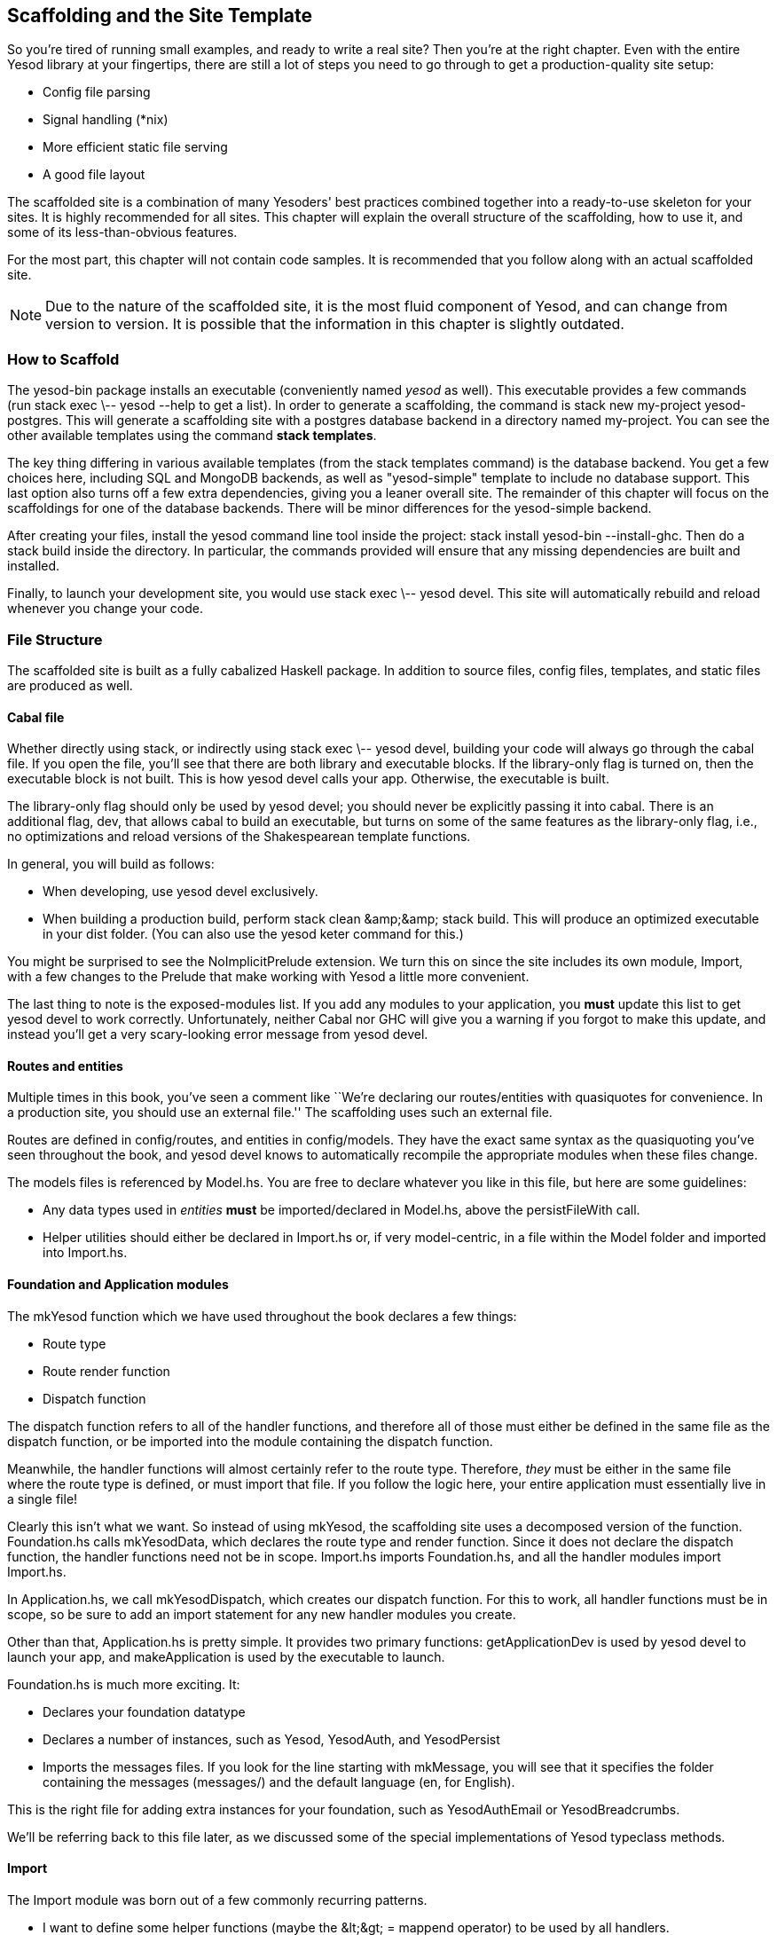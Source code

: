 == Scaffolding and the Site Template

So you're tired of running small examples, and ready to write a real site? Then
you're at the right chapter. Even with the entire Yesod library at your
fingertips, there are still a lot of steps you need to go through to get a
production-quality site setup:

* Config file parsing
* Signal handling (*nix)
* More efficient static file serving
* A good file layout

The scaffolded site is a combination of many Yesoders' best practices combined
together into a ready-to-use skeleton for your sites. It is highly recommended
for all sites. This chapter will explain the overall structure of the
scaffolding, how to use it, and some of its less-than-obvious features.

For the most part, this chapter will not contain code samples. It is
recommended that you follow along with an actual scaffolded site.

NOTE: Due to the nature of the scaffolded site, it is the most fluid component
of Yesod, and can change from version to version. It is possible that the
information in this chapter is slightly outdated.

=== How to Scaffold

The yesod-bin package installs an executable (conveniently named
_yesod_ as well). This executable provides a few commands (run +stack
exec \-- yesod --help+ to get a list). In order to generate a
scaffolding, the command is +stack new my-project 
yesod-postgres+. This will generate a scaffolding site with a postgres
database backend in a directory named +my-project+. You can see the
other available templates using the command *stack templates*.

The key thing differing in various available templates (from the
+stack templates+ command) is the database backend. You get a few
choices here, including SQL and MongoDB backends, as well as
"yesod-simple" template to include no database support.  This last
option also turns off a few extra dependencies, giving you a leaner
overall site. The remainder of this chapter will focus on the
scaffoldings for one of the database backends. There will be minor
differences for the yesod-simple backend.

After creating your files, install the yesod command line tool inside
the project: +stack install yesod-bin --install-ghc+. Then do a +stack
build+ inside the directory.  In particular, the commands provided
will ensure that any missing dependencies are built and installed.

Finally, to launch your development site, you would use +stack exec \-- yesod devel+.
This site will automatically rebuild and reload whenever you change your code.

=== File Structure

The scaffolded site is built as a fully cabalized Haskell package. In addition
to source files, config files, templates, and static files are produced as
well.

==== Cabal file

Whether directly using +stack+, or indirectly using +stack exec \-- yesod devel+, building
your code will always go through the cabal file. If you open the file, you'll
see that there are both library and executable blocks. If the +library-only+
flag is turned on, then the executable block is not built.  This is how +yesod
devel+ calls your app. Otherwise, the executable is built.

The +library-only+ flag should only be used by +yesod devel+; you should never
be explicitly passing it into +cabal+. There is an additional flag, +dev+, that
allows cabal to build an executable, but turns on some of the same features as
the +library-only+ flag, i.e., no optimizations and reload versions of the
Shakespearean template functions.

In general, you will build as follows:

* When developing, use +yesod devel+ exclusively.

* When building a production build, perform +stack clean &amp;&amp;
  stack build+. This will produce an optimized executable in your
  +dist+ folder. (You can also use the +yesod keter+ command for
  this.)

You might be surprised to see the +NoImplicitPrelude+ extension. We turn this
on since the site includes its own module, +Import+, with a few changes to the
Prelude that make working with Yesod a little more convenient.

The last thing to note is the exposed-modules list. If you add any modules to
your application, you *must* update this list to get +yesod devel+ to work
correctly. Unfortunately, neither Cabal nor GHC will give you a warning if you
forgot to make this update, and instead you'll get a very scary-looking error
message from +yesod devel+.

==== Routes and entities

Multiple times in this book, you've seen a comment like ``We're declaring our
routes/entities with quasiquotes for convenience. In a production site, you
should use an external file.'' The scaffolding uses such an external file.

Routes are defined in +config/routes+, and entities in +config/models+. They
have the exact same syntax as the quasiquoting you've seen throughout the book,
and +yesod devel+ knows to automatically recompile the appropriate modules when
these files change.

The +models+ files is referenced by +Model.hs+. You are free to declare
whatever you like in this file, but here are some guidelines:

* Any data types used in _entities_ *must* be imported/declared in +Model.hs+,
  above the +persistFileWith+ call.

* Helper utilities should either be declared in +Import.hs+ or, if very
  model-centric, in a file within the +Model+ folder and imported into
  +Import.hs+.

==== Foundation and Application modules

The +mkYesod+ function which we have used throughout the book declares a few
things:

* Route type
* Route render function
* Dispatch function

The dispatch function refers to all of the handler functions, and therefore all
of those must either be defined in the same file as the dispatch function, or
be imported into the module containing the dispatch function.

Meanwhile, the handler functions will almost certainly refer to the route type.
Therefore, _they_ must be either in the same file where the route type is
defined, or must import that file. If you follow the logic here, your entire
application must essentially live in a single file!

Clearly this isn't what we want. So instead of using +mkYesod+, the scaffolding
site uses a decomposed version of the function. +Foundation.hs+ calls
+mkYesodData+, which declares the route type and render function. Since it does
not declare the dispatch function, the handler functions need not be in scope.
+Import.hs+ imports +Foundation.hs+, and all the handler modules import
+Import.hs+.

In +Application.hs+, we call +mkYesodDispatch+, which creates our dispatch
function. For this to work, all handler functions must be in scope, so be sure
to add an import statement for any new handler modules you create.

Other than that, +Application.hs+ is pretty simple. It provides two primary
functions: +getApplicationDev+ is used by +yesod devel+ to launch your app, and
+makeApplication+ is used by the executable to launch.

+Foundation.hs+ is much more exciting. It:

* Declares your foundation datatype

* Declares a number of instances, such as +Yesod+, +YesodAuth+, and
  +YesodPersist+

* Imports the messages files. If you look for the line starting with
  +mkMessage+, you will see that it specifies the folder containing the
  messages (+messages/+) and the default language (+en+, for English).

This is the right file for adding extra instances for your foundation, such as
+YesodAuthEmail+ or +YesodBreadcrumbs+.

We'll be referring back to this file later, as we discussed some of the special
implementations of +Yesod+ typeclass methods.

==== Import

The +Import+ module was born out of a few commonly recurring patterns.

* I want to define some helper functions (maybe the +&lt;&gt; = mappend+
  operator) to be used by all handlers.

* I'm always adding the same five import statements (+Data.Text+,
  +Control.Applicative+, etc) to every handler module.

* I want to make sure I never use some evil function (+head+, +readFile+, ...) from +Prelude+.
[NOTE]
====
Yes, evil is hyperbole. If you're wondering why I listed those functions as bad: +head+ is partial, and throws exceptions on an empty list, and +readFile+ uses lazy I/O, which doesn't close file handles quickly enough. Also, +readFile+ uses +String+ instead of +Text+.
====

The solution is to turn on the +NoImplicitPrelude+ language extension,
re-export the parts of +Prelude+ we want, add in all the other stuff we want,
define our own functions as well, and then import this file in all handlers.

NOTE: It is likely that, at some point after publishing this chapter, the
scaffolded site will switch to an alternative prelude, such as
+classy-prelude-yesod+. Don't be surprised if +Import+ looks quite different
than it is described here.

==== Handler modules

Handler modules should go inside the +Handler+ folder. The site template
includes one module: +Handler/Home.hs+. How you split up your handler functions
into individual modules is your decision, but a good rule of thumb is:

* Different methods for the same route should go in the same file, e.g.
  +getBlogR+ and +postBlogR+.

* Related routes can also usually go in the same file, e.g., +getPeopleR+ and
  +getPersonR+.

Of course, it's entirely up to you. When you add a new handler file, make sure
you do the following:

* Add it to version control (you _are_ using version control, right?).
* Add it to the cabal file.
* Add it to the +Application.hs+ file.
* Put a module statement at the top, and an +import Import+ line below it.

You can use the +stack exec \-- yesod add-handler+ command to automate the last three steps.

=== widgetFile

It's very common to want to include CSS and Javascript specific to a page. You
don't want to have to remember to include those Lucius and Julius files
manually every time you refer to a Hamlet file. For this, the site template
provides the +widgetFile+ function.

If you have a handler function:

[source, haskell]
----
getHomeR = defaultLayout $(widgetFile "homepage")
----

, Yesod will look for the following files:

*  +templates/homepage.hamlet+
*  +templates/homepage.lucius+
*  +templates/homepage.cassius+
*  +templates/homepage.julius+

If any of those files are present, they will be automatically included in the
output.

NOTE: Due to the nature of how this works, if you launch your app with +yesod devel+,
and then create a new file (e.g., +templates/homepage.julius+), the
contents will _not_ be included until the file calling +widgetFile+ is
recompiled. In such a case, you may need to force a save of that file to get
+yesod devel+ to recompile.

=== defaultLayout

One of the first things you're going to want to customize is the look of your
site. The layout is actually broken up into two files:

*  +templates/default-layout-wrapper.hamlet+ contains just the basic shell of a
   page. This file is interpreted as plain Hamlet, not as a Widget, and
   therefore cannot refer to other widgets, embed i18n strings, or add extra
   CSS/JS.

*  +templates/default-layout.hamlet+ is where you would put the bulk of your
   page. You *must* remember to include the +widget+ value in the page, as that
   contains the per-page contents. This file is interpreted as a Widget.

Also, since default-layout is included via the +widgetFile+ function, any
Lucius, Cassius, or Julius files named +default-layout.*+ will automatically be
included as well.

=== Static files

The scaffolded site automatically includes the static file subsite, optimized
for serving files that will not change over the lifetime of the current build.
What this means is that:

* When your static file identifiers are generated (e.g., +static/mylogo.png+
  becomes +mylogo_png+), a query-string parameter is added to it with a hash of
  the contents of the file. All of this happens at compile time.

* When +yesod-static+ serves your static files, it sets expiration headers far
  in the future, and includes an etag based on a hash of your content.

* Whenever you embed a link to +mylogo_png+, the rendering includes the
  query-string parameter. If you change the logo, recompile, and launch your
  new app, the query string will have changed, causing users to ignore the
  cached copy and download a new version.

Additionally, you can set a specific static root in your +Settings.hs+ file to
serve from a different domain name. This has the advantage of not requiring
transmission of cookies for static file requests, and also lets you offload
static file hosting to a CDN or a service like Amazon S3. See the comments in
the file for more details.

Another optimization is that CSS and Javascript included in your widgets will
not be included inside your HTML. Instead, their contents will be written to an
external file, and a link given. This file will be named based on a hash of the
contents as well, meaning:

. Caching works properly.

. Yesod can avoid an expensive disk write of the CSS/Javascript file contents if a file with the same hash already exists.

Finally, all of your Javascript is automatically minified via hjsmin.

=== Conclusion

The purpose of this chapter was not to explain every line that exists in the
scaffolded site, but instead to give a general overview to how it works. The
best way to become more familiar with it is to jump right in and start writing
a Yesod site with it.
